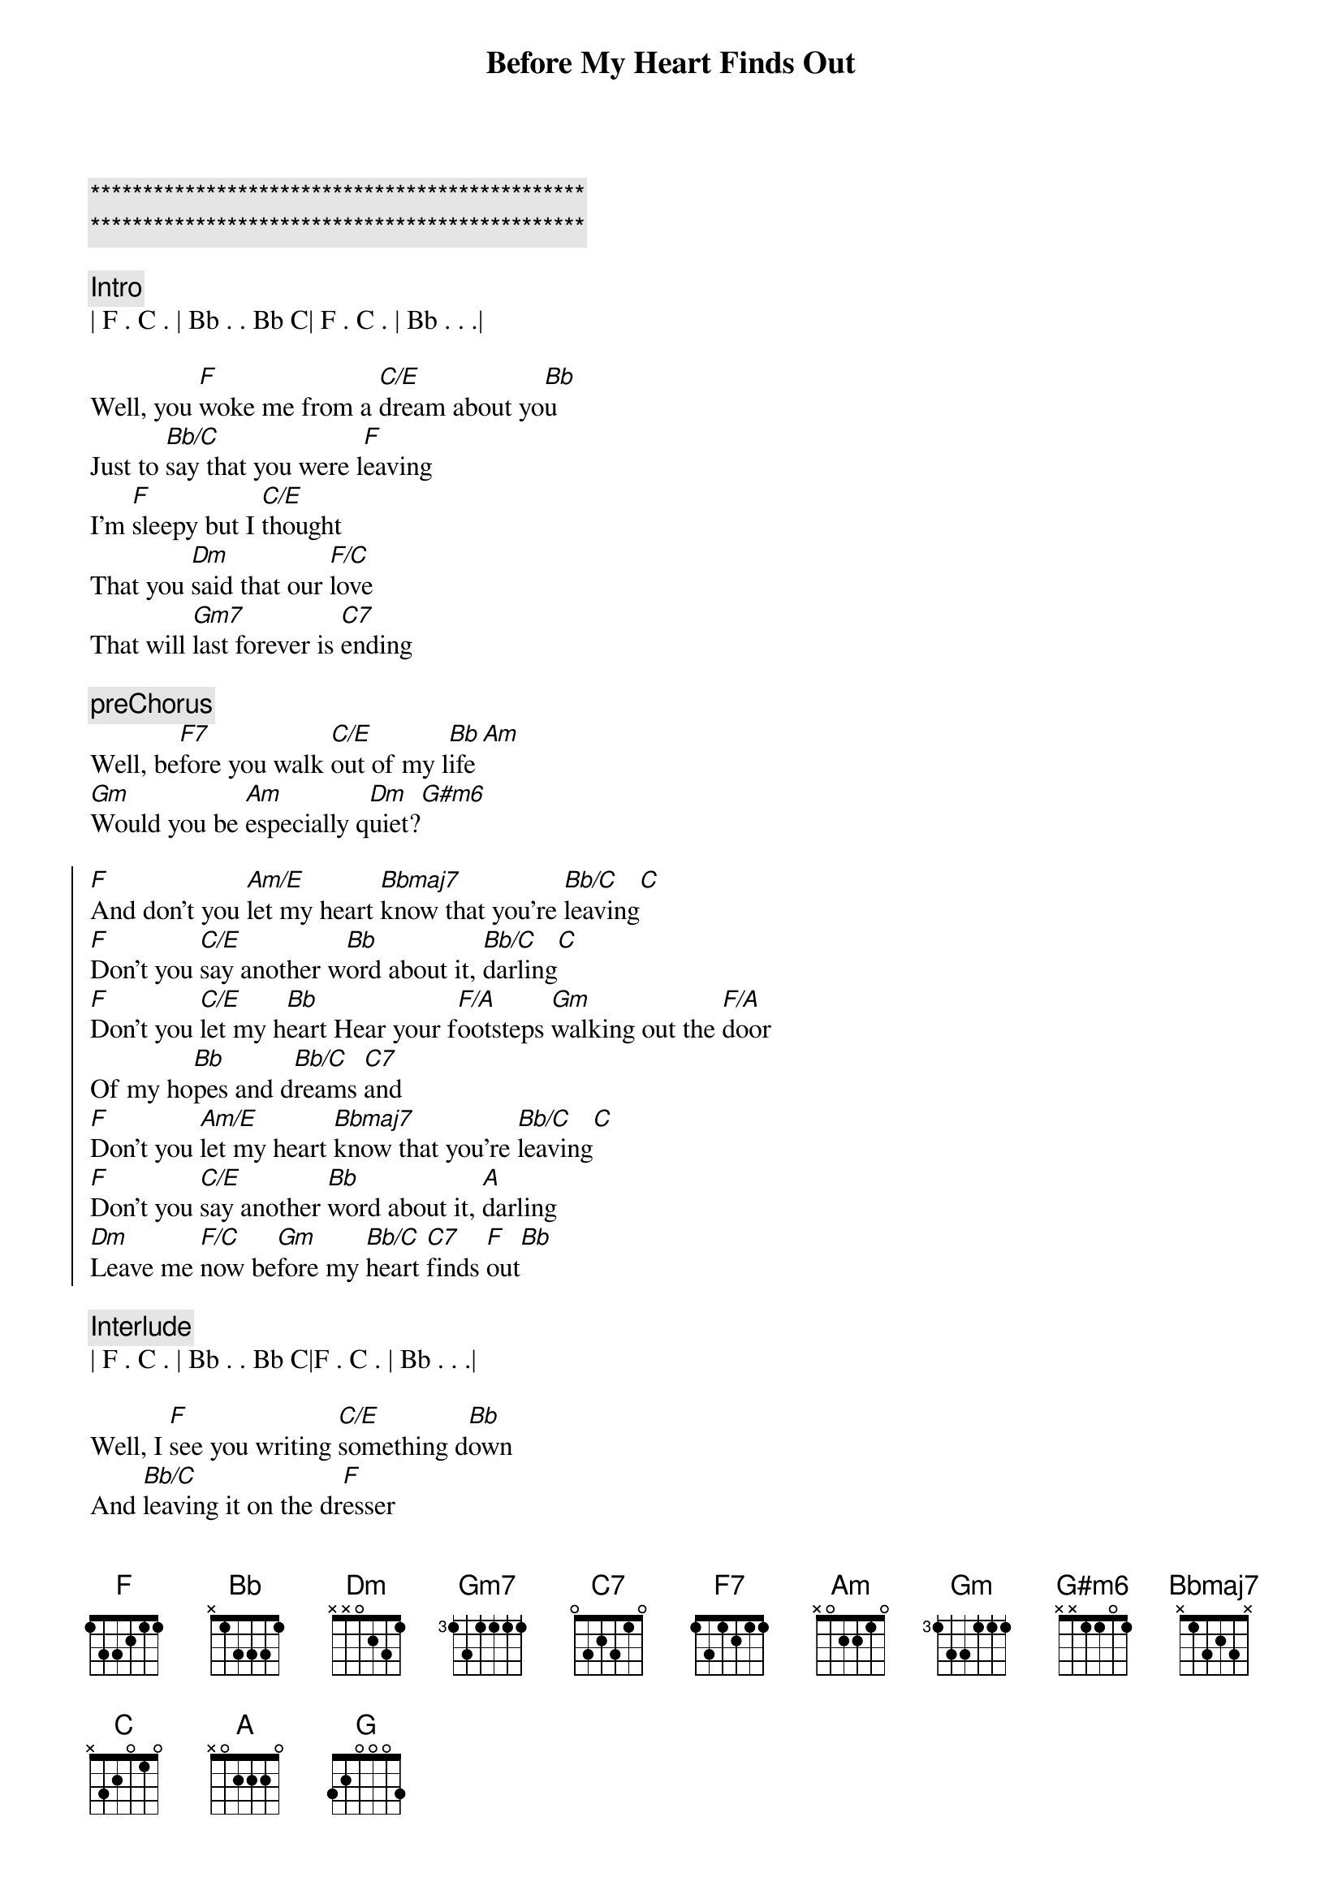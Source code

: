 {title: Before My Heart Finds Out}
{artist: Gene Cotton}
{key: F}
{duration: 2:10}
{tempo: 123}

{c:***********************************************}
{c:***********************************************}

{c:Intro}
| F . C . | Bb . . Bb C| F . C . | Bb . . .|

{sov}
Well, you [F]woke me from a [C/E]dream about yo[Bb]u
Just to [Bb/C]say that you were l[F]eaving
I'm [F]sleepy but I [C/E]thought
That you [Dm]said that our [F/C]love
That will [Gm7]last forever is [C7]ending
{eov}

{c:preChorus}
Well, be[F7]fore you walk [C/E]out of my l[Bb]ife[Am]
[Gm]Would you be [Am]especially q[Dm]uiet?[G#m6]

{soc}
[F]And don't you [Am/E]let my heart [Bbmaj7]know that you're [Bb/C]leaving[C]
[F]Don't you [C/E]say another w[Bb]ord about it, [Bb/C]darling[C]
[F]Don't you [C/E]let my h[Bb]eart Hear your f[F/A]ootsteps [Gm]walking out the [F/A]door
Of my ho[Bb]pes and d[Bb/C]reams [C7]and
[F]Don't you [Am/E]let my heart [Bbmaj7]know that you're [Bb/C]leaving[C]
[F]Don't you [C/E]say another [Bb]word about it, [A]darling
[Dm]Leave me [F/C]now be[Gm]fore my [Bb/C]heart [C7]finds [F]out[Bb]
{eoc}

{c:Interlude}
| F . C . | Bb . . Bb C|F . C . | Bb . . .|

{sov}
Well, I [F]see you writing [C/E]something d[Bb]own
And [Bb/C]leaving it on the dr[F]esser
The [F]tears in your [C/E]eyes look a lot like [Dm]mine
But I [F/C]guess it's all [Gm7]for the [C7]better
{eov}

{c:preChorus}
Well, be[F7]fore we say our [C/E]last good[Bb]bye[Am]
[Gm]Baby, won't you [Am]hold me
Just one more t[Dm]ime?[G#m6]

{soc}
[F]And don't you [Am/E]let my heart [Bbmaj7]know that you're [Bb/C]leaving[C]
[F]Don't you [C/E]say another w[Bb]ord about it, [Bb/C]darling[C]
[F]Don't you [C/E]let my h[Bb]eart Hear your f[F/A]ootsteps [Gm]walking out the [F/A]door
Of my ho[Bb]pes and d[Bb/C]reams [C7]and
[F]Don't you [Am/E]let my heart [Bbmaj7]know that you're [Bb/C]leaving[C]
[F]Don't you [C/E]say another [Bb]word about it, [A]darling
[Dm]Leave me [F/C]now be[Gm]fore my [Bb/C]heart [C7]finds [Dm]out...[G]
[Dm]Leave me [F/C]now be[Gm]fore my [Bb/C]heart [C7]finds [F]out[Bb]
{eoc}

{c:Outro}
| F . C . | Bb . . Bb C|F . C . | Bb . . .|


